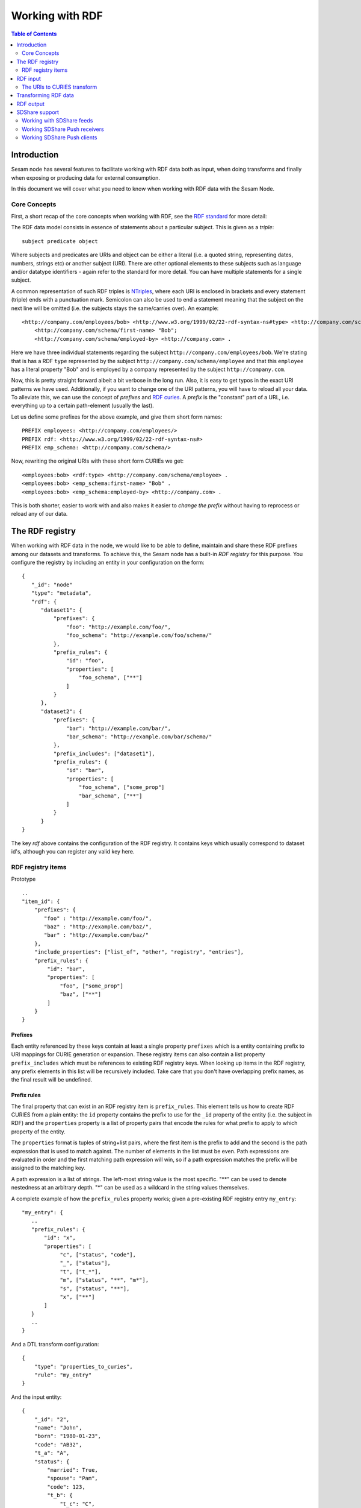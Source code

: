 ================
Working with RDF
================

.. contents:: Table of Contents
   :depth: 2
   :local:


Introduction
============

Sesam node has several features to facilitate working with RDF data both as input, when doing transforms and finally
when exposing or producing data for external consumption.

In this document we will cover what you need to know when working with RDF data with the Sesam Node.

Core Concepts
-------------

First, a short recap of the core concepts when working with RDF, see the `RDF standard <https://www.w3.org/standards/techs/rdf#w3c_all>`_ for more detail:

The RDF data model consists in essence of statements about a particular subject. This is given as a *triple*:

::

    subject predicate object


Where subjects and predicates are URIs and object can be either a literal (i.e. a quoted string, representing dates,
numbers, strings etc) or another subject (URI). There are other optional elements to these subjects such as language
and/or datatype identifiers - again refer to the standard for more detail. You can have multiple statements for a single subject.

A common representation of such RDF triples is `NTriples <https://www.w3.org/TR/2014/REC-n-triples-20140225/>`_,
where each URI is enclosed in brackets and every statement (triple) ends with a punctuation mark. Semicolon can also be
used to end a statement meaning that the subject on the next line will be omitted (i.e. the subjects stays the same/carries over).
An example:

::

   <http://company.com/employees/bob> <http://www.w3.org/1999/02/22-rdf-syntax-ns#type> <http://company.com/schema/employee>;
       <http://company.com/schema/first-name> "Bob";
       <http://company.com/schema/employed-by> <http://company.com> .

Here we have three individual statements regarding the subject ``http://company.com/employees/bob``. We're stating
that is has a RDF ``type`` represented by the subject ``http://company.com/schema/employee`` and that this ``employee``
has a literal property "Bob" and is employed by a company represented by the subject ``http://company.com``.

Now, this is pretty straight forward albeit a bit verbose in the long run. Also, it is easy to get typos in the
exact URI patterns we have used. Additionally, if you want to change one of the URI patterns, you will have to reload all
your data. To alleviate this, we can use the concept of *prefixes* and `RDF curies <https://www.w3.org/TR/curie/>`_.
A *prefix* is the "constant" part of a URL, i.e. everything up to a certain path-element (usually the last).

Let us define some prefixes for the above example, and give them short form names:

::

    PREFIX employees: <http://company.com/employees/>
    PREFIX rdf: <http://www.w3.org/1999/02/22-rdf-syntax-ns#>
    PREFIX emp_schema: <http://company.com/schema/>

Now, rewriting the original URIs with these short form CURIEs we get:

::

   <employees:bob> <rdf:type> <http://company.com/schema/employee> .
   <employees:bob> <emp_schema:first-name> "Bob" .
   <employees:bob> <emp_schema:employed-by> <http://company.com> .

This is both shorter, easier to work with and also makes it easier to *change the prefix* without having to
reprocess or reload any of our data.

.. _rdf_registry:

The RDF registry
================

When working with RDF data in the node, we would like to be able to define, maintain and share these RDF prefixes
among our datasets and transforms. To achieve this, the Sesam node has a built-in *RDF registry* for this purpose.
You configure the registry by including an entity in your configuration on the form:

::

    {
       "_id": "node"
       "type": "metadata",
       "rdf": {
          "dataset1": {
              "prefixes": {
                  "foo": "http://example.com/foo/",
                  "foo_schema": "http://example.com/foo/schema/"
              },
              "prefix_rules": {
                  "id": "foo",
                  "properties": [
                      "foo_schema", ["**"]
                  ]
              }
          },
          "dataset2": {
              "prefixes": {
                  "bar": "http://example.com/bar/",
                  "bar_schema": "http://example.com/bar/schema/"
              },
              "prefix_includes": ["dataset1"],
              "prefix_rules": {
                  "id": "bar",
                  "properties": [
                      "foo_schema", ["some_prop"]
                      "bar_schema", ["**"]
                  ]
              }
          }
    }

The key `rdf` above contains the configuration of the RDF registry. It contains keys which usually correspond
to dataset id's, although you can register any valid key here.

RDF registry items
------------------

Prototype

::

    ..
    "item_id": {
        "prefixes": {
           "foo" : "http://example.com/foo/",
           "baz" : "http://example.com/baz/",
           "bar" : "http://example.com/baz/"
        },
        "include_properties": ["list_of", "other", "registry", "entries"],
        "prefix_rules": {
            "id": "bar",
            "properties": [
                "foo", ["some_prop"]
                "baz", ["**"]
            ]
        }
    }

Prefixes
^^^^^^^^

Each entity referenced by these keys contain at least a single property ``prefixes`` which is a entity containing prefix
to URI mappings for CURIE generation or expansion. These registry items can also contain a list property ``prefix_includes``
which must be references to existing RDF registry keys. When looking up items in the RDF registry, any prefix elements
in this list will be recursively included. Take care that you don't have overlapping prefix names, as the final result
will be undefined.

Prefix rules
^^^^^^^^^^^^

The final property that can exist in an RDF registry item is ``prefix_rules``. This element tells us how to create RDF
CURIES from a plain entity: the ``id`` property contains the prefix to use for the ``_id`` property of the entity
(i.e. the subject in RDF) and the ``properties`` property is a list of property pairs that encode the rules for what
prefix to apply to which property of the entity.

The ``properties`` format is tuples of string+list pairs, where the first item is the prefix to add and the second is
the path expression that is used to match against. The number of elements in the list must be even. Path expressions
are evaluated in order and the first matching path expression will win, so if a path expression matches the prefix will
be assigned to the matching key.

A path expression is a list of strings. The left-most string value is the most specific. "**" can be used to denote
nestedness at an arbitrary depth. "*" can be used as a wildcard in the string values themselves.

A complete example of how the ``prefix_rules`` property works; given a pre-existing RDF registry entry ``my_entry``:

::

    "my_entry": {
       ..
       "prefix_rules": {
           "id": "x",
           "properties": [
                "c", ["status", "code"],
                "_", ["status"],
                "t", ["t_*"],
                "m", ["status", "**", "m*"],
                "s", ["status", "**"],
                "x", ["**"]
           ]
       }
       ..
    }

And a DTL transform configuration:

::

    {
        "type": "properties_to_curies",
        "rule": "my_entry"
    }

And the input entity:

::

    {
        "_id": "2",
        "name": "John",
        "born": "1980-01-23",
        "code": "AB32",
        "t_a": "A",
        "status": {
            "married": True,
            "spouse": "Pam",
            "code": 123,
            "t_b": {
                "t_c": "C",
                "hello": "world",
                "<s:hi>": "bye"
            }
        }
    }

The transform will output the following transformed entity. using the RDF registry entry above:

::

    {
        "_id": "<x:2>",
        "<x:name>": "John",
        "<x:born>": "1980-01-23",
        "<x:code>": "AB32",
        "<t:t_a>": "A",
        "<_:status>": {
            "<m:married>": True,
            "<s:spouse>": "Pam",
            "<c:code>": 123,
            "<t:t_b>": {
                "<t:t_c>": "C",
                "<s:hello>": "world",
                "<s:hi>": "bye"
            }
        }
    }

RDF input
=========

The Sesam Node supports RDF input from three different sources:

* :ref:`The RDF source <rdf_source>`
* :ref:`The SDShare source <rdf_source>`
* :ref:`The SPARQL source <sparql_source>`

Additionally, you can set up a :ref:`HTTP endpoint source <_http_endpoint_source>` which includes a `SDShare Push` capable
HTTP endpoint where you can post NTriples data to according to the SDShare Push protocol.


The URIs to CURIES transform
----------------------------

All of these sources will provide entities on the general form:

::

   {
       "_id": "<http://example.com/bar>",
       "<http://example.com/schema/some_predicate>": "Some literal",
       "<http://example.com/schema/other_predicate>": "~rhttp://example.com/zoo"
   }

When processing this RDF data further, it is often convenient to transform these entities to CURIE form using the
RDF registry to manage the prefixes. In the above example we can add a :ref:`URIs to CURIEs transform <uris_to_curies_transform>`
to the pipe to achieve this:

::

    {
        "_id": "my-pipe",
        ..
        "transform": [
           {
             "type": "uris_to_curies",
             "prefix_includes": ["my_entry"]
           }
        ]

Where ``my_entry`` in the RDF registry looks like:

::

    ..
    "my_entry": {
        "prefixes": {
            "foo": "http://example.com/",
            "foo_schema": "http://example.com/schema/"
        }
    }
    ..

Will produce the following entity out of the pipe (i.e. before it is entered into any dataset):

::

    {
       "_id": "~rfoo:bar",
       "<foo_schema:some_predicate>": "Some literal",
       "<foo_schema:other_predicate>": "~rfoo:zoo"
    }

Transforming RDF data
=====================


RDF output
==========

Sesam node has several ways of outputting RDF data:

* The SPARQL sink
* The SDShare Push sink
* A SDShare feed from a dataset
* The Databrowser sink


SDShare support
===============

Working with SDShare feeds
--------------------------

Working SDShare Push receivers
------------------------------

Working SDShare Push clients
----------------------------

